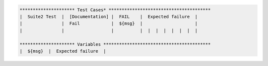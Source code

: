 .. code:: robotframework

    ********************* Test Cases* ***************************************
    |  Suite2 Test  |  [Documentation] |  FAIL    |  Expected failure  |
    |               |  Fail            |  ${msg}  |                    |
    |               |                  |          |  |  |  |  |  |  |  |

    ********************* Variables *****************************************
    |  ${msg}  |  Expected failure  |

